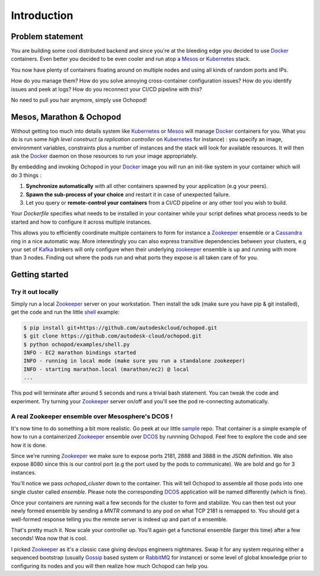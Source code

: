 Introduction
============

Problem statement
_________________

You are building some cool distributed backend and since you're at the bleeding edge you decided to use Docker_
containers. Even better you decided to be even cooler and run atop a Mesos_ or Kubernetes_ stack.

You now have plenty of containers floating around on multiple nodes and using all kinds of random ports and IPs.

How do you manage them? How do you solve annoying cross-container configuration issues? How do you identify issues
and peek at logs? How do you reconnect your CI/CD pipeline with this?

No need to pull you hair anymore, simply use Ochopod!


Mesos, Marathon & Ochopod
_________________________

Without getting too much into details system like Kubernetes_ or Mesos_ will manage Docker_ containers for you. What
you do is run some *high level construct* (a *replication controller* on Kubernetes_ for instance) : you specify an
image, environment variables, constraints plus a number of instances and the stack will look for available resources.
It will then ask the Docker_ daemon on those resources to run your image appropriately.

By embedding and invoking Ochopod in your Docker_ image you will run an init-like system in your container which will
do 3 things :

1. **Synchronize automatically** with all other containers spawned by your application (e.g your peers).
2. **Spawn the sub-process of your choice** and restart it in case of unexpected failure.
3. Let you query or **remote-control your containers** from a CI/CD pipeline or any other tool you wish to build.

Your *Dockerfile* specifies what needs to be installed in your container while your script defines what process needs
to be started and how to configure it across multiple instances.

This allows you to efficiently coordinate multiple containers to form for instance a Zookeeper_ ensemble or a
Cassandra_ ring in a nice automatic way. More interestingly you can also express transitive dependencies between your
clusters, e.g your set of Kafka_ brokers will only configure when their underlying zookeeper_ ensemble is up and
running with more than 3 nodes. Finding out where the pods run and what ports they expose is all taken care of for you.

Getting started
_______________

Try it out locally
******************

Simply run a local Zookeeper_ server on your workstation. Then install the sdk (make sure you have pip & git installed),
get the code and run the little shell_ example:

.. code:: python

    $ pip install git+https://github.com/autodeskcloud/ochopod.git
    $ git clone https://github.com/autodesk-cloud/ochopod.git
    $ python ochopod/examples/shell.py
    INFO - EC2 marathon bindings started
    INFO - running in local mode (make sure you run a standalone zookeeper)
    INFO - starting marathon.local (marathon/ec2) @ local
    ...

This pod will terminate after around 5 seconds and runs a trivial bash statement. You can tweak the code and
experiment. Try turning your Zookeeper_ server on/off and you'll see the pod re-connecting automatically.

A real Zookeeper ensemble over Mesosphere's DCOS !
**************************************************

It's now time to do something a bit more realistic. Go peek at our little sample_ repo. That container is a
simple example of how to run a containerized Zookeeper_ ensemble over DCOS_ by runnning Ochopod. Feel free to explore
the code and see how it is done.

Since we're running Zookeeper_ we make sure to expose ports 2181, 2888 and 3888 in the JSON definition. We also expose
8080 since this is our control port (e.g the port used by the pods to communicate). We are bold and go for 3 instances.

You'll notice we pass *ochopod_cluster* down to the container. This will tell Ochopod to assemble all those pods into
one single cluster called *ensemble*. Please note the corresponding DCOS_ application will be named differently (which
is fine).

Once your containers are running wait a few seconds for the cluster to form and stabilize. You can then test out your
newly formed ensemble by sending a *MNTR* command to any pod on what TCP 2181 is remapped to. You should get a
well-formed response telling you the remote server is indeed up and part of a ensemble.

That's pretty much it. Now scale your controller up. You'll again get a functional ensemble (larger this time) after a
few seconds! Woa now that is cool.

I picked Zookeeper_ as it's a classic case giving dev/ops engineers nightmares. Swap it for any system requiring
either a sequenced bootstrap (usually Gossip_ based system or RabbitMQ_ for instance) or some level of global
knowledge prior to configuring its nodes and you will then realize how much Ochopod can help you.


.. _Cassandra: http://cassandra.apache.org/
.. _Chef: http://www.getchef.com/chef/
.. _DCOS: https://mesosphere.com/
.. _Docker: https://www.docker.com/
.. _Gossip: http://en.wikipedia.org/wiki/Gossip_protocol
.. _Kafka: http://kafka.apache.org/
.. _Kubernetes: https://github.com/GoogleCloudPlatform/kubernetes
.. _Marathon: https://mesosphere.github.io/marathon/
.. _Mesos: http://mesos.apache.org/
.. _RabbitMQ: http://www.rabbitmq.com/
.. _sample: https://github.com/opaugam/marathon-ec2-zookeeper-sample
.. _shell: https://github.com/autodesk-cloud/ochopod/blob/master/examples/shell.py
.. _Zookeeper: http://zookeeper.apache.org





